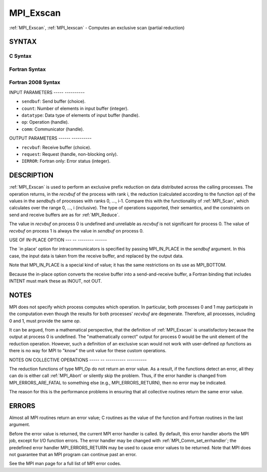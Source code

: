 .. _mpi_exscan:

MPI_Exscan
==========
.. include_body

:ref:`MPI_Exscan`, :ref:`MPI_Iexscan` - Computes an exclusive scan (partial
reduction)

SYNTAX
------

C Syntax
^^^^^^^^

.. code-block:: c
   :linenos:

   #include <mpi.h>
   int MPI_Exscan(const void *sendbuf, void *recvbuf, int count,
   	MPI_Datatype datatype, MPI_Op op, MPI_Comm comm)

   int MPI_Iexscan(const void *sendbuf, void *recvbuf, int count,
   	MPI_Datatype datatype, MPI_Op op, MPI_Comm comm,
   	MPI_Request *request)

   int MPI_Exscan_init(const void *sendbuf, void *recvbuf, int count,
   	MPI_Datatype datatype, MPI_Op op, MPI_Comm comm,
   	MPI_Info info, MPI_Request *request)

Fortran Syntax
^^^^^^^^^^^^^^

.. code-block:: fortran
   :linenos:

   USE MPI
   ! or the older form: INCLUDE 'mpif.h'
   MPI_EXSCAN(SENDBUF, RECVBUF, COUNT, DATATYPE, OP, COMM, IERROR)
   	<type>	SENDBUF(*), RECVBUF(*)
   	INTEGER	COUNT, DATATYPE, OP, COMM, IERROR

   MPI_IEXSCAN(SENDBUF, RECVBUF, COUNT, DATATYPE, OP, COMM, REQUEST, IERROR)
   	<type>	SENDBUF(*), RECVBUF(*)
   	INTEGER	COUNT, DATATYPE, OP, COMM, REQUEST, IERROR

   MPI_EXSCAN_INIT(SENDBUF, RECVBUF, COUNT, DATATYPE, OP, COMM, INFO, REQUEST, IERROR)
   	<type>	SENDBUF(*), RECVBUF(*)
   	INTEGER	COUNT, DATATYPE, OP, COMM, INFO, REQUEST, IERROR

Fortran 2008 Syntax
^^^^^^^^^^^^^^^^^^^

.. code-block:: fortran
   :linenos:

   USE mpi_f08
   MPI_Exscan(sendbuf, recvbuf, count, datatype, op, comm, ierror)
   	TYPE(*), DIMENSION(..), INTENT(IN) :: sendbuf
   	TYPE(*), DIMENSION(..) :: recvbuf
   	INTEGER, INTENT(IN) :: count
   	TYPE(MPI_Datatype), INTENT(IN) :: datatype
   	TYPE(MPI_Op), INTENT(IN) :: op
   	TYPE(MPI_Comm), INTENT(IN) :: comm
   	INTEGER, OPTIONAL, INTENT(OUT) :: ierror

   MPI_Iexscan(sendbuf, recvbuf, count, datatype, op, comm, request, ierror)
   	TYPE(*), DIMENSION(..), INTENT(IN), ASYNCHRONOUS :: sendbuf
   	TYPE(*), DIMENSION(..), ASYNCHRONOUS :: recvbuf
   	INTEGER, INTENT(IN) :: count
   	TYPE(MPI_Datatype), INTENT(IN) :: datatype
   	TYPE(MPI_Op), INTENT(IN) :: op
   	TYPE(MPI_Comm), INTENT(IN) :: comm
   	TYPE(MPI_Request), INTENT(OUT) :: request
   	INTEGER, OPTIONAL, INTENT(OUT) :: ierror

   MPI_Exscan_init(sendbuf, recvbuf, count, datatype, op, comm, info, request, ierror)
   	TYPE(*), DIMENSION(..), INTENT(IN), ASYNCHRONOUS :: sendbuf
   	TYPE(*), DIMENSION(..), ASYNCHRONOUS :: recvbuf
   	INTEGER, INTENT(IN) :: count
   	TYPE(MPI_Datatype), INTENT(IN) :: datatype
   	TYPE(MPI_Op), INTENT(IN) :: op
   	TYPE(MPI_Comm), INTENT(IN) :: comm
   	TYPE(MPI_Info), INTENT(IN) :: info
   	TYPE(MPI_Request), INTENT(OUT) :: request
   	INTEGER, OPTIONAL, INTENT(OUT) :: ierror

INPUT PARAMETERS
----- ----------

* ``sendbuf``: Send buffer (choice). 

* ``count``: Number of elements in input buffer (integer). 

* ``datatype``: Data type of elements of input buffer (handle). 

* ``op``: Operation (handle). 

* ``comm``: Communicator (handle). 

OUTPUT PARAMETERS
------ ----------

* ``recvbuf``: Receive buffer (choice). 

* ``request``: Request (handle, non-blocking only). 

* ``IERROR``: Fortran only: Error status (integer). 

DESCRIPTION
-----------

:ref:`MPI_Exscan` is used to perform an exclusive prefix reduction on data
distributed across the calling processes. The operation returns, in the
*recvbuf* of the process with rank i, the reduction (calculated
according to the function *op*) of the values in the *sendbuf*\ s of
processes with ranks 0, ..., i-1. Compare this with the functionality of
:ref:`MPI_Scan`, which calculates over the range 0, ..., i (inclusive). The
type of operations supported, their semantics, and the constraints on
send and receive buffers are as for :ref:`MPI_Reduce`.

The value in *recvbuf* on process 0 is undefined and unreliable as
*recvbuf* is not significant for process 0. The value of *recvbuf* on
process 1 is always the value in *sendbuf* on process 0.

USE OF IN-PLACE OPTION
--- -- -------- ------

The \`in place' option for intracommunicators is specified by passing
MPI_IN_PLACE in the *sendbuf* argument. In this case, the input data is
taken from the receive buffer, and replaced by the output data.

Note that MPI_IN_PLACE is a special kind of value; it has the same
restrictions on its use as MPI_BOTTOM.

Because the in-place option converts the receive buffer into a
send-and-receive buffer, a Fortran binding that includes INTENT must
mark these as INOUT, not OUT.

NOTES
-----

MPI does not specify which process computes which operation. In
particular, both processes 0 and 1 may participate in the computation
even though the results for both processes' *recvbuf* are degenerate.
Therefore, all processes, including 0 and 1, must provide the same *op*.

It can be argued, from a mathematical perspective, that the definition
of :ref:`MPI_Exscan` is unsatisfactory because the output at process 0 is
undefined. The "mathematically correct" output for process 0 would be
the unit element of the reduction operation. However, such a definition
of an exclusive scan would not work with user-defined *op* functions as
there is no way for MPI to "know" the unit value for these custom
operations.

NOTES ON COLLECTIVE OPERATIONS
----- -- ---------- ----------

The reduction functions of type MPI_Op do not return an error value. As
a result, if the functions detect an error, all they can do is either
call :ref:`MPI_Abort` or silently skip the problem. Thus, if the error handler
is changed from MPI_ERRORS_ARE_FATAL to something else (e.g.,
MPI_ERRORS_RETURN), then no error may be indicated.

The reason for this is the performance problems in ensuring that all
collective routines return the same error value.

ERRORS
------

Almost all MPI routines return an error value; C routines as the value
of the function and Fortran routines in the last argument.

Before the error value is returned, the current MPI error handler is
called. By default, this error handler aborts the MPI job, except for
I/O function errors. The error handler may be changed with
:ref:`MPI_Comm_set_errhandler`; the predefined error handler MPI_ERRORS_RETURN
may be used to cause error values to be returned. Note that MPI does not
guarantee that an MPI program can continue past an error.

See the MPI man page for a full list of MPI error codes.


.. seealso::    :ref:`MPI_Op_create`    :ref:`MPI_Reduce`    :ref:`MPI_Scan` 
